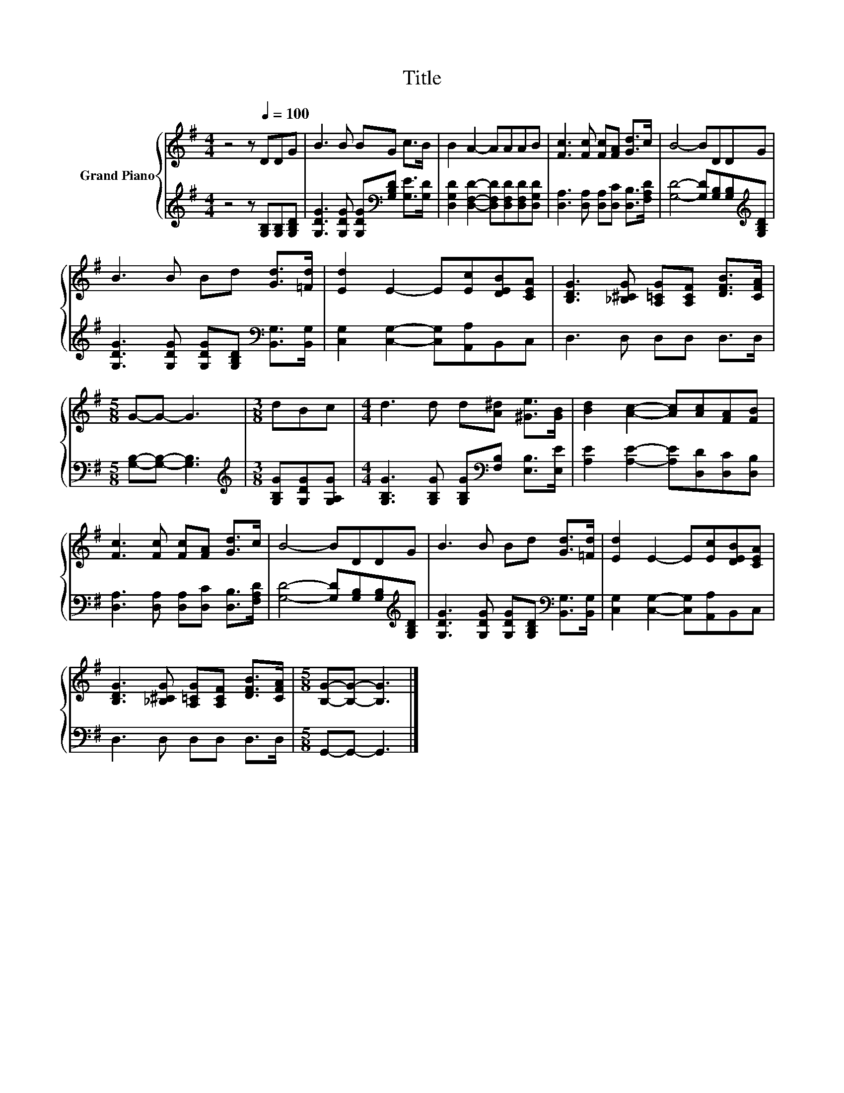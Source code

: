 X:1
T:Title
%%score { 1 | 2 }
L:1/8
M:4/4
K:G
V:1 treble nm="Grand Piano"
V:2 treble 
V:1
 z4 z[Q:1/4=100] DDG | B3 B BG c>B | B2 A2- AAAB | [Fc]3 [Fc] [Fc][FA] [Gd]>c | B4- BDDG | %5
 B3 B Bd [Gd]>[=Fd] | [Ed]2 E2- E[Ec][DEB][CEA] | [B,DG]3 [_B,^CG] [A,=CG][A,CF] [DFB]>[CFA] | %8
[M:5/8] G-G- G3 |[M:3/8] dBc |[M:4/4] d3 d d[A^d] [^Ge]>[GB] | [Bd]2 [Ac]2- [Ac][Ac][FA][FB] | %12
 [Fc]3 [Fc] [Fc][FA] [Gd]>c | B4- BDDG | B3 B Bd [Gd]>[=Fd] | [Ed]2 E2- E[Ec][DEB][CEA] | %16
 [B,DG]3 [_B,^CG] [A,=CG][A,CF] [DFB]>[CFA] |[M:5/8] [B,G]-[B,G]- [B,G]3 |] %18
V:2
 z4 z [G,B,][G,B,][G,B,D] | [G,DG]3 [G,DG] [G,DG][K:bass][G,B,D] [G,E]>[G,D] | %2
 [D,G,D]2 [D,F,D]2- [D,F,D][D,F,D][D,F,D][D,G,D] | [D,A,]3 [D,A,] [D,A,][D,C] [D,B,]>[F,A,D] | %4
 [G,D]4- [G,D][G,B,][G,B,][K:treble][G,B,D] | %5
 [G,DG]3 [G,DG] [G,DG][G,B,D][K:bass] [B,,G,]>[B,,G,] | [C,G,]2 [C,G,]2- [C,G,][A,,A,]B,,C, | %7
 D,3 D, D,D, D,>D, |[M:5/8] [G,B,]-[G,B,]- [G,B,]3 |[M:3/8][K:treble] [G,B,G][G,DG][G,A,G] | %10
[M:4/4] [G,B,G]3 [G,B,G] [G,B,G][K:bass][F,B,] [E,B,]>[E,E] | %11
 [A,E]2 [A,E]2- [A,E][D,D][D,C][D,B,] | [D,A,]3 [D,A,] [D,A,][D,C] [D,B,]>[F,A,D] | %13
 [G,D]4- [G,D][G,B,][G,B,][K:treble][G,B,D] | %14
 [G,DG]3 [G,DG] [G,DG][G,B,D][K:bass] [B,,G,]>[B,,G,] | [C,G,]2 [C,G,]2- [C,G,][A,,A,]B,,C, | %16
 D,3 D, D,D, D,>D, |[M:5/8] G,,-G,,- G,,3 |] %18

